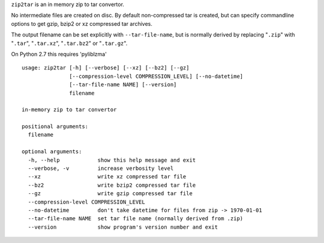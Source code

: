 
``zip2tar`` is an in memory zip to tar convertor.

No intermediate files are created on disc.
By default non-compressed tar is created, but can specify
commandline options to get gzip, bzip2 or xz compressed
tar archives.

The output filename can be set explicitly with ``--tar-file-name``, but is
normally derived by replacing "``.zip``" with "``.tar``", "``.tar.xz``",
"``.tar.bz2``" or "``.tar.gz``".

On Python 2.7 this requires 'pyliblzma'

::

  usage: zip2tar [-h] [--verbose] [--xz] [--bz2] [--gz]
                 [--compression-level COMPRESSION_LEVEL] [--no-datetime]
                 [--tar-file-name NAME] [--version]
                 filename

  in-memory zip to tar convertor

  positional arguments:
    filename

  optional arguments:
    -h, --help            show this help message and exit
    --verbose, -v         increase verbosity level
    --xz                  write xz compressed tar file
    --bz2                 write bzip2 compressed tar file
    --gz                  write gzip compressed tar file
    --compression-level COMPRESSION_LEVEL
    --no-datetime         don't take datetime for files from zip -> 1970-01-01
    --tar-file-name NAME  set tar file name (normally derived from .zip)
    --version             show program's version number and exit
